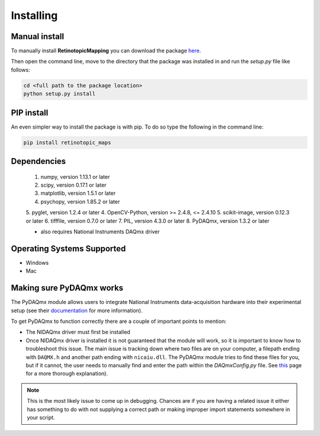Installing
==========

Manual install
+++++++++++++++
To manually install **RetinotopicMapping** you can  download the package
`here <https://pypi.python.org/pypi?name=retinotopic-maps&version=2.0.0&:action=display>`_.

Then open the command line, move to the directory that the package was
installed in and run the `setup.py` file like follows:

.. code-block:: python

   cd <full path to the package location>
   python setup.py install


PIP install
++++++++++++
An even simpler way to install the package is with pip. To do so type the following
in the command line:

.. code-block:: python

    pip install retinotopic_maps



Dependencies
+++++++++++++++++++++
        1. numpy, version 1.13.1 or later
        2. scipy, version 0.17.1 or later
        3. matplotlib, version 1.5.1 or later
        4. psychopy, version 1.85.2 or later
        5. pyglet, version 1.2.4 or later
        4. OpenCV-Python, version >= 2.4.8, <= 2.4.10
        5. scikit-image, version 0.12.3 or later
        6. tifffile, version 0.7.0 or later
        7. PIL, version 4.3.0 or later
        8. PyDAQmx, version 1.3.2 or later

        * also requires National Instruments DAQmx driver

Operating Systems Supported
+++++++++++++++++++++++++++

* Windows

* Mac


Making sure PyDAQmx works
+++++++++++++++++++++++++

The PyDAQmx module allows users to integrate National Instruments
data-acquisition hardware into their experimental setup (see their
`documentation <https://pythonhosted.org/PyDAQmx/>`_ for more information).

To get PyDAQmx to function correctly there are a couple of important
points to mention:

* The NIDAQmx driver must first be installed
* Once NIDAQmx driver is installed it is not guaranteed that the
  module will work, so it is important to know how to troubleshoot
  this issue. The main issue is tracking down where two files
  are on your computer, a filepath ending with ``DAQMX.h`` and another
  path ending with ``nicaiu.dll``. The PyDAQmx module tries to find
  these files for you, but if it cannot, the user needs to manually
  find and enter the path within the `DAQmxConfig.py` file.
  See `this <https://pythonhosted.org/PyDAQmx/installation.html>`_
  page for a more thorough explanation).


.. note::
   This is the most likely issue to come up in debugging. Chances
   are if you are having a related issue it either has something
   to do with not supplying a correct path or  making improper
   import statements somewhere in your script.
